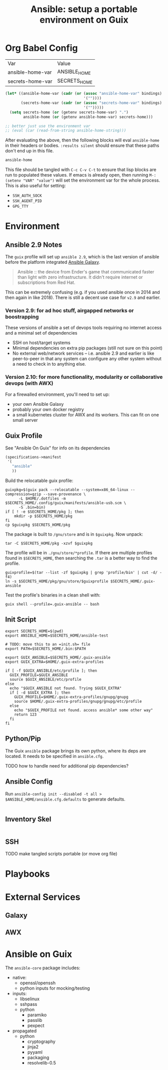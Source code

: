 :PROPERTIES:
:ID:       2b7dae76-003f-4714-b621-c046d855fe3e
:END:
#+TITLE: Ansible: setup a portable environment on Guix
#+CATEGORY: slips
#+property: header-args            :tangle-mode (identity #o400) :mkdirp yes
#+property: header-args:conf       :tangle-mode (identity #o400) :mkdirp yes
#+property: header-args:sh         :tangle-mode (identity #o500) :mkdirp yes
#+property: header-args:bash       :tangle-mode (identity #o500) :mkdirp yes
#+property: header-args:scheme     :tangle-mode (identity #o500) :mkdirp yes
#+property: header-args:emacs-lisp :tangle-mode (identity #o600) :mkdirp yes
#+TAGS:

* Org Babel Config

#+name: ansible-bindings
| Var              | Value        |
| ansible-home-var | ANSIBLE_HOME |
| secrets-home-var | SECRETS_HOME |

#+begin_src emacs-lisp :var bindings=ansible-bindings :colnames yes :results silent
(let* ((ansible-home-var (cadr (or (assoc "ansible-home-var" bindings)
                                   '(""))))
       (secrets-home-var (cadr (or (assoc "secrets-home-var" bindings)
                                   '("")))))
  (setq secrets-home (or (getenv secrets-home-var) ".")
        ansible-home (or (getenv ansible-home-var) secrets-home)))

;; better just use the environment var
;; (eval (car (read-from-string ansible-home-string)))
#+end_src

After evaluating the above, then the following blocks will eval =ansible-home=
in their headers or bodies. =:results silent= should ensure that these paths
don't end up in this file.

#+begin_example org
#+begin_src emacs-lisp
ansible-home
#+end_src
#+end_example

This file should be tangled with =C-c C-v C-t= to ensure that lisp blocks are run to populated these values. If emacs is already open, then running =M-: (setenv "VAR" "value")= will set the environment var for the whole process. This is also useful for setting:

+ =SSH_AUTH_SOCK=
+ =SSH_AGENT_PID=
+ =GPG_TTY=

* Environment

** Ansible 2.9 Notes

The =guix= profile will set up =ansible 2.9=, which is the last version of
ansible before the platform integrated [[https://galaxy.ansible.com][Ansible Galaxy]].

#+begin_quote
Ansible :: the device from Ender's game that communicated faster than light with zero infrastructure. It didn't require internet or subscriptions from Red Hat.
#+end_quote

This can be extremely confusing (e.g. if you used ansible once in 2014 and then again in like 2018). There is still a decent use case for =v2.9= and earlier.

*** Version 2.9: for ad hoc stuff, airgapped networks or boostrapping

These versions of ansible a set of devops tools requiring no internet access and a minimal set of dependencies

- SSH on host/target systems
- Minimal dependencies on extra pip packages (still not sure on this point)
- No external web/network services -- i.e. ansible 2.9 and earlier is like
  peer-to-peer in that any system can configure any other system without a
  need to check in to anything else.

*** Version 2.10: for more functionality, modularity or collaborative devops (with AWX)

For a firewalled environment, you'll need to set up:

+ your own Ansible Galaxy
+ probably your own docker registry
+ a small kubernetes cluster for AWX and its workers. This can fit on one small
  server
** Guix Profile

See "Ansible On Guix" for info on its dependencies

#+begin_src scheme :tangle (concat secrets-home "/.config/guix/manifests/ansible-usb.scm")
(specifications->manifest
 '(
   "ansible"
   ))
#+end_src

Build the relocatable guix profile:

#+begin_src shell :eval no
guixpkg=$(guix pack --relocatable --system=x86_64-linux --compression=gzip --save-provenance \
      -L $HOME/.dotfiles -m $SECRETS_HOME/.config/guix/manifests/ansible-usb.scm \
      -S .bin=bin)
if [ ! -e $SECRETS_HOME/pkg ]; then
    mkdir -p $SECRETS_HOME/pkg
fi
cp $guixpkg $SECRETS_HOME/pkg
#+end_src

The package is built to =/gnu/store= and is in =$guixpkg=. Now unpack:

#+begin_src shell :eval no
tar -C $SECRETS_HOME/pkg -xzvf $guixpkg
#+end_src

The profile will be in =./gnu/store/*profile=. If there are multiple profiles
found in =$SECRETS_HOME=, then searching the =.tar= is a better way to find the
profile.

#+begin_src shell :eval no
guixprofile=$(tar --list -zf $guixpkg | grep 'profile/bin' | cut -d/ -f4)
ln -s $SECRETS_HOME/pkg/gnu/store/$guixprofile $SECRETS_HOME/.guix-ansible
#+end_src

Test the profile's binaries in a clean shell with:

#+begin_src shell :eval no
guix shell --profile=.guix-ansible -- bash
#+end_src

** Init Script

#+begin_src shell :tangle (concat secrets-home "/init-ansible.sh")
export SECRETS_HOME=$(pwd)
export ANSIBLE_HOME=$SECRETS_HOME/ansible-test

# TODO: move this to an =init.sh= file
export PATH=$SECRETS_HOME/.bin:$PATH

export GUIX_ANSIBLE=$SECRETS_HOME/.guix-ansible
export GUIX_EXTRA=$HOME/.guix-extra-profiles

if [ -f $GUIX_ANSIBLE/etc/profile ]; then
  GUIX_PROFILE=$GUIX_ANSIBLE
  source $GUIX_ANSIBLE/etc/profile
else
  echo "$GUIX_ANSIBLE not found. Trying $GUIX_EXTRA"
  if [ -d $GUIX_EXTRA ]; then
    GUIX_PROFILE=$HOME/.guix-extra-profiles/gnupg/gnupg
    source $HOME/.guix-extra-profiles/gnupg/gnupg/etc/profile
  else
    echo "$GUIX_PROFILE not found. access ansible* some other way"
    return 123
  fi
fi
#+end_src

** Python/Pip

The Guix =ansible= package brings its own python, where its deps are located. It needs to be specified in =ansible.cfg=.

**** TODO how to handle need for additional pip dependencies?

** Ansible Config

Run =ansible-config init --disabled -t all > $ANSIBLE_HOME/ansible.cfg.defaults= to generate defaults.

#+begin_src conf :tangle (concat ansible-home "/ansible.cfg.eg")

#+end_src

** Inventory Skel

#+begin_src conf :tangle (concat ansible-home "/inventory.ini.eg")

#+end_src

** SSH

**** TODO make tangled scripts portable (or move org file)

* Playbooks

* External Services

** Galaxy

** AWX

* Ansible on Guix


The =ansible-core= package includes:

+ native:
  - openssl/openssh
  - python inputs for mocking/testing
+ inputs:
  - libselinux
  - sshpass
  - python
    - paramiko
    - passlib
    - pexpect
+ propagated
  - python
    - cryptography
    - jinja2
    - pyyaml
    - packaging
    - resolvelib-0.5
